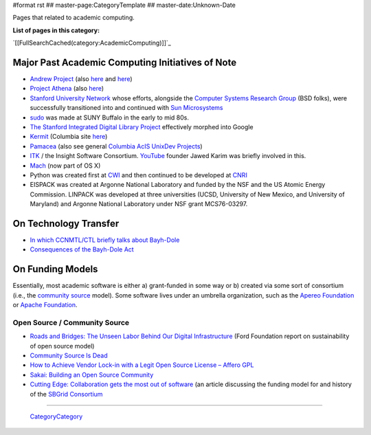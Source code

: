 #format rst
## master-page:CategoryTemplate
## master-date:Unknown-Date

Pages that related to academic computing.

**List of pages in this category:**

`[[FullSearchCached(category:AcademicComputing)]]`_

Major Past Academic Computing Initiatives of Note
-------------------------------------------------

* `Andrew Project`_ (also here_ and `here <https://www.openafs.org/>`__)

* `Project Athena`_ (also `here <http://ist.mit.edu/athena>`__)

* `Stanford University Network`_ whose efforts, alongside the `Computer Systems Research Group`_ (BSD folks), were successfully transitioned into and continued with `Sun Microsystems`_

* sudo_ was made at SUNY Buffalo in the early to mid 80s.

* `The Stanford Integrated Digital Library Project`_ effectively morphed into Google

* Kermit_ (Columbia site `here <http://www.columbia.edu/kermit/>`__)

* Pamacea_ (also see general `Columbia AcIS UnixDev Projects`_)

* ITK_ / the Insight Software Consortium.  YouTube_ founder Jawed Karim was briefly involved in this.

* Mach_ (now part of OS X)

* Python was created first at CWI_ and then continued to be developed at CNRI_ 

* EISPACK was created at Argonne National Laboratory and funded by the NSF and the US Atomic Energy Commission.  LINPACK was developed at three universities (UCSD, University of New Mexico, and University of Maryland) and Argonne National Laboratory under NSF grant MCS76-03297.

On Technology Transfer
----------------------

* `In which CCNMTL/CTL briefly talks about Bayh-Dole`_

* `Consequences of the Bayh-Dole Act`_

On Funding Models
-----------------

Essentially, most academic software is either a) grant-funded in some way or b) created via some sort of consortium (i.e., the `community source`_ model).  Some software lives under an umbrella organization, such as the `Apereo Foundation`_ or `Apache Foundation`_. 

Open Source / Community Source
~~~~~~~~~~~~~~~~~~~~~~~~~~~~~~

* `Roads and Bridges: The Unseen Labor Behind Our Digital Infrastructure`_ (Ford Foundation report on sustainability of open source model)

* `Community Source Is Dead`_

* `How to Achieve Vendor Lock-in with a Legit Open Source License – Affero GPL`_

* `Sakai: Building an Open Source Community`_

* `Cutting Edge: Collaboration gets the most out of software`_ (an article discussing the funding model for and history of the `SBGrid Consortium`_

-------------------------

 CategoryCategory_

.. ############################################################################

.. _Andrew Project: https://en.wikipedia.org/wiki/Andrew_Project

.. _here: https://web.archive.org/web/20100628060635/http://www.cmu.edu/corporate/news/2007/features/andrew/index.shtml

.. _Project Athena: https://en.wikipedia.org/wiki/Project_Athena

.. _Stanford University Network: https://en.wikipedia.org/wiki/Stanford_University_Network

.. _Computer Systems Research Group: https://en.wikipedia.org/wiki/Computer_Systems_Research_Group

.. _Sun Microsystems: https://en.wikipedia.org/wiki/Sun_Microsystems

.. _sudo: https://gratisoft.us/sudo/history.html

.. _The Stanford Integrated Digital Library Project: https://www.nsf.gov/discoveries/disc_summ.jsp?cntn_id=100660

.. _Kermit: http://www.kermitproject.org/

.. _Pamacea: http://www.columbia.edu/acis/dev/projects/mod_auth_pamacea/

.. _Columbia AcIS UnixDev Projects: http://www.columbia.edu/acis/dev/unixdev/projects/

.. _ITK: https://itk.org/ITK/project/about.html

.. _YouTube: ../YouTube

.. _Mach: https://www.cs.cmu.edu/afs/cs/project/mach/public/www/mach.html

.. _CWI: https://www.cwi.nl/

.. _CNRI: https://www.cnri.reston.va.us/

.. _In which CCNMTL/CTL briefly talks about Bayh-Dole: http://ccnmtl.columbia.edu/projects/rcr/rcr_data/foundation/index.html#2_B

.. _Consequences of the Bayh-Dole Act: http://web.mit.edu/lawclub/www/Bayh-Dole%20Act.pdf

.. _community source: https://en.wikipedia.org/wiki/Community_source

.. _Apereo Foundation: https://www.apereo.org/

.. _Apache Foundation: https://www.apache.org/foundation/

.. _`Roads and Bridges: The Unseen Labor Behind Our Digital Infrastructure`: https://www.fordfoundation.org/media/2976/roads-and-bridges-the-unseen-labor-behind-our-digital-infrastructure.pdf

.. _Community Source Is Dead: http://mfeldstein.com/community-source-dead/

.. _How to Achieve Vendor Lock-in with a Legit Open Source License – Affero GPL: http://www.dr-chuck.com/csev-blog/2014/09/how-to-achieve-vendor-lock-in-with-a-legit-open-source-license-affero-gpl/

.. _`Sakai: Building an Open Source Community`: http://www.dr-chuck.com/sakai-book/

.. _`Cutting Edge: Collaboration gets the most out of software`: https://elifesciences.org/articles/01456

.. _SBGrid Consortium: https://sbgrid.org/

.. _CategoryCategory: ../CategoryCategory

